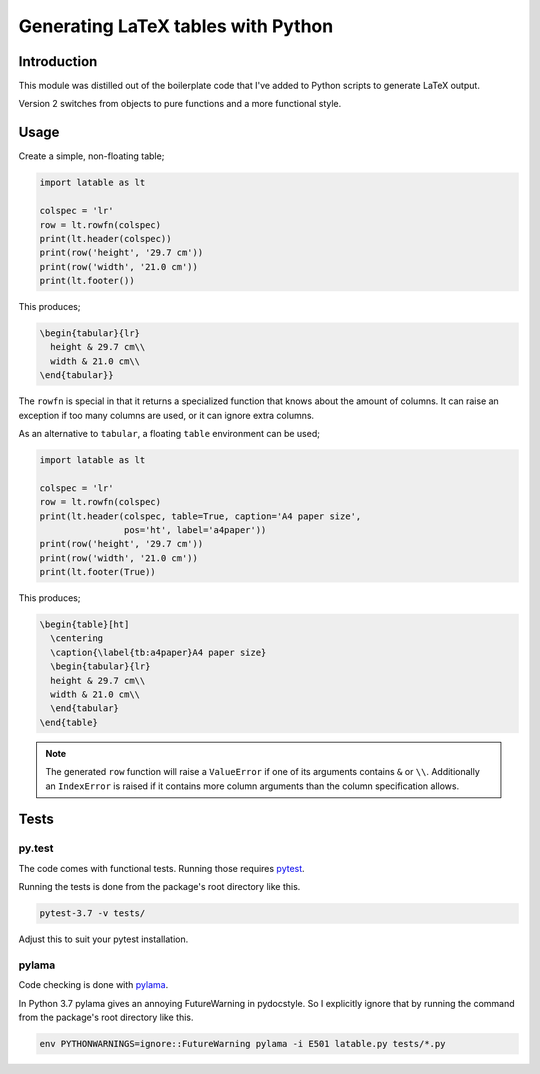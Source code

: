 Generating LaTeX tables with Python
###################################


Introduction
============

This module was distilled out of the boilerplate code that I've added to
Python scripts to generate LaTeX output.

Version 2 switches from objects to pure functions and a more functional style.

Usage
=====

Create a simple, non-floating table;

.. code-block:: python

    import latable as lt

    colspec = 'lr'
    row = lt.rowfn(colspec)
    print(lt.header(colspec))
    print(row('height', '29.7 cm'))
    print(row('width', '21.0 cm'))
    print(lt.footer())

This produces;

.. code-block:: tex

    \begin{tabular}{lr}
      height & 29.7 cm\\
      width & 21.0 cm\\
    \end{tabular}}

The ``rowfn`` is special in that it returns a specialized function that knows
about the amount of columns. It can raise an exception if too many columns are
used, or it can ignore extra columns.

As an alternative to ``tabular``, a floating ``table`` environment can be used;

.. code-block:: python

    import latable as lt

    colspec = 'lr'
    row = lt.rowfn(colspec)
    print(lt.header(colspec, table=True, caption='A4 paper size',
                    pos='ht', label='a4paper'))
    print(row('height', '29.7 cm'))
    print(row('width', '21.0 cm'))
    print(lt.footer(True))

This produces;

.. code-block:: tex

   \begin{table}[ht]
     \centering
     \caption{\label{tb:a4paper}A4 paper size}
     \begin{tabular}{lr}
     height & 29.7 cm\\
     width & 21.0 cm\\
     \end{tabular}
   \end{table}


.. note:: The generated ``row`` function will raise a ``ValueError`` if one of its
    arguments contains ``&`` or ``\\``. Additionally an ``IndexError`` is raised if it
    contains more column arguments than the column specification allows.


Tests
=====

py.test
-------

The code comes with functional tests. Running those requires pytest_.

.. _pytest: https://docs.pytest.org/en/latest/

Running the tests is done from the package's root directory like this.

.. code-block:: console

   pytest-3.7 -v tests/

Adjust this to suit your pytest installation.

pylama
------

Code checking is done with pylama_.

.. _pylama: https://github.com/klen/pylama

In Python 3.7 pylama gives an annoying FutureWarning in pydocstyle. So
I explicitly ignore that by running the command from the package's root
directory like this.

.. code-block:: console

   env PYTHONWARNINGS=ignore::FutureWarning pylama -i E501 latable.py tests/*.py
